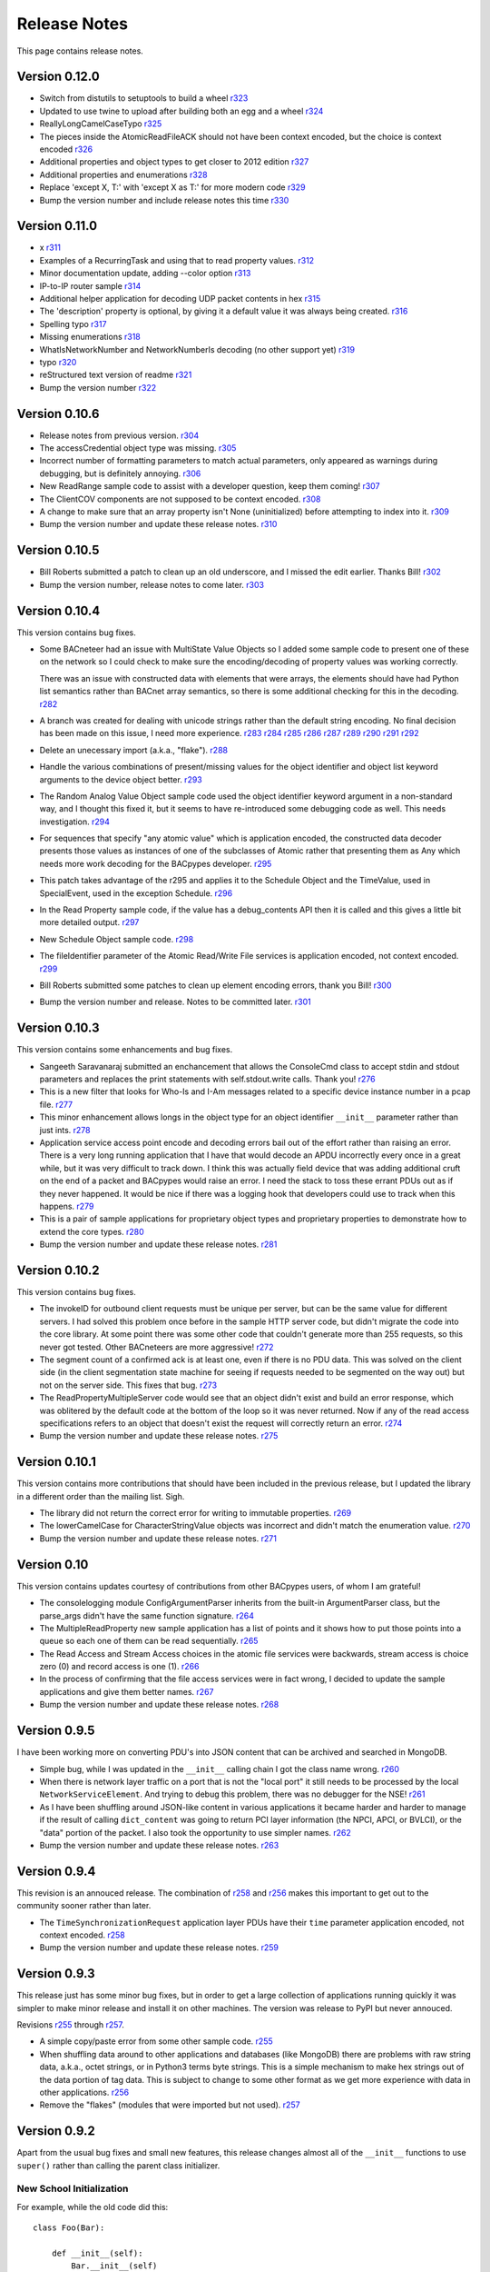 .. BACpypes release notes

Release Notes
=============

This page contains release notes.

Version 0.12.0
--------------

* Switch from distutils to setuptools to build a wheel
  `r323 <http://sourceforge.net/p/bacpypes/code/323>`_

* Updated to use twine to upload after building both an egg and a wheel
  `r324 <http://sourceforge.net/p/bacpypes/code/324>`_

* ReallyLongCamelCaseTypo
  `r325 <http://sourceforge.net/p/bacpypes/code/325>`_

* The pieces inside the AtomicReadFileACK should not have been context encoded, but the choice is context encoded
  `r326 <http://sourceforge.net/p/bacpypes/code/326>`_

* Additional properties and object types to get closer to 2012 edition
  `r327 <http://sourceforge.net/p/bacpypes/code/327>`_

* Additional properties and enumerations
  `r328 <http://sourceforge.net/p/bacpypes/code/328>`_

* Replace 'except X, T:' with 'except X as T:' for more modern code
  `r329 <http://sourceforge.net/p/bacpypes/code/329>`_

* Bump the version number and include release notes this time
  `r330 <http://sourceforge.net/p/bacpypes/code/330>`_

Version 0.11.0
--------------

* x
  `r311 <http://sourceforge.net/p/bacpypes/code/311>`_

* Examples of a RecurringTask and using that to read property values.
  `r312 <http://sourceforge.net/p/bacpypes/code/312>`_

* Minor documentation update, adding --color option
  `r313 <http://sourceforge.net/p/bacpypes/code/313>`_

* IP-to-IP router sample
  `r314 <http://sourceforge.net/p/bacpypes/code/314>`_

* Additional helper application for decoding UDP packet contents in hex
  `r315 <http://sourceforge.net/p/bacpypes/code/315>`_

* The 'description' property is optional, by giving it a default value it was always being created.
  `r316 <http://sourceforge.net/p/bacpypes/code/316>`_

* Spelling typo
  `r317 <http://sourceforge.net/p/bacpypes/code/317>`_

* Missing enumerations
  `r318 <http://sourceforge.net/p/bacpypes/code/318>`_

* WhatIsNetworkNumber and NetworkNumberIs decoding (no other support yet)
  `r319 <http://sourceforge.net/p/bacpypes/code/319>`_

* typo
  `r320 <http://sourceforge.net/p/bacpypes/code/320>`_

* reStructured text version of readme
  `r321 <http://sourceforge.net/p/bacpypes/code/321>`_

* Bump the version number
  `r322 <http://sourceforge.net/p/bacpypes/code/322>`_

Version 0.10.6
--------------

* Release notes from previous version.
  `r304 <http://sourceforge.net/p/bacpypes/code/304>`_

* The accessCredential object type was missing.
  `r305 <http://sourceforge.net/p/bacpypes/code/305>`_

* Incorrect number of formatting parameters to match actual parameters, only
  appeared as warnings during debugging, but is definitely annoying.
  `r306 <http://sourceforge.net/p/bacpypes/code/306>`_

* New ReadRange sample code to assist with a developer question, keep them
  coming!
  `r307 <http://sourceforge.net/p/bacpypes/code/307>`_

* The ClientCOV components are not supposed to be context encoded.
  `r308 <http://sourceforge.net/p/bacpypes/code/308>`_

* A change to make sure that an array property isn't None (uninitialized) before
  attempting to index into it.
  `r309 <http://sourceforge.net/p/bacpypes/code/309>`_

* Bump the version number and update these release notes. 
  `r310 <http://sourceforge.net/p/bacpypes/code/310>`_

Version 0.10.5
--------------

* Bill Roberts submitted a patch to clean up an old underscore, and I missed
  the edit earlier.  Thanks Bill!
  `r302 <http://sourceforge.net/p/bacpypes/code/302>`_

* Bump the version number, release notes to come later.
  `r303 <http://sourceforge.net/p/bacpypes/code/303>`_

Version 0.10.4
--------------

This version contains bug fixes.

* Some BACneteer had an issue with MultiState Value Objects so I added some 
  sample code to present one of these on the network so I could check to make
  sure the encoding/decoding of property values was working correctly.

  There was an issue with constructed data with elements that were arrays, 
  the elements should have had Python list semantics rather than BACnet array 
  semantics, so there is some additional checking for this in the 
  decoding.
  `r282 <http://sourceforge.net/p/bacpypes/code/282>`_

* A branch was created for dealing with unicode strings rather than the default 
  string encoding.  No final decision has been made on this issue, I need more 
  experience.
  `r283 <http://sourceforge.net/p/bacpypes/code/283>`_
  `r284 <http://sourceforge.net/p/bacpypes/code/284>`_
  `r285 <http://sourceforge.net/p/bacpypes/code/285>`_
  `r286 <http://sourceforge.net/p/bacpypes/code/286>`_
  `r287 <http://sourceforge.net/p/bacpypes/code/287>`_
  `r289 <http://sourceforge.net/p/bacpypes/code/289>`_
  `r290 <http://sourceforge.net/p/bacpypes/code/290>`_
  `r291 <http://sourceforge.net/p/bacpypes/code/291>`_
  `r292 <http://sourceforge.net/p/bacpypes/code/292>`_

* Delete an unecessary import (a.k.a., "flake").
  `r288 <http://sourceforge.net/p/bacpypes/code/288>`_

* Handle the various combinations of present/missing values for the object 
  identifier and object list keyword arguments to the device object better.
  `r293 <http://sourceforge.net/p/bacpypes/code/293>`_

* The Random Analog Value Object sample code used the object identifier keyword 
  argument in a non-standard way, and I thought this fixed it, but it seems to 
  have re-introduced some debugging code as well.  This needs investigation.
  `r294 <http://sourceforge.net/p/bacpypes/code/294>`_

* For sequences that specify "any atomic value" which is application encoded, 
  the constructed data decoder presents those values as instances of one 
  of the subclasses of Atomic rather that presenting them as Any which needs
  more work decoding for the BACpypes developer.
  `r295 <http://sourceforge.net/p/bacpypes/code/295>`_

* This patch takes advantage of the r295 and applies it to the Schedule Object 
  and the TimeValue, used in SpecialEvent, used in the exception Schedule.
  `r296 <http://sourceforge.net/p/bacpypes/code/296>`_

* In the Read Property sample code, if the value has a debug_contents API 
  then it is called and this gives a little bit more detailed output.
  `r297 <http://sourceforge.net/p/bacpypes/code/297>`_

* New Schedule Object sample code.
  `r298 <http://sourceforge.net/p/bacpypes/code/298>`_

* The fileIdentifier parameter of the Atomic Read/Write File services is 
  application encoded, not context encoded.
  `r299 <http://sourceforge.net/p/bacpypes/code/299>`_

* Bill Roberts submitted some patches to clean up element encoding errors, 
  thank you Bill!
  `r300 <http://sourceforge.net/p/bacpypes/code/300>`_

* Bump the version number and release.  Notes to be committed later.
  `r301 <http://sourceforge.net/p/bacpypes/code/301>`_

Version 0.10.3
--------------

This version contains some enhancements and bug fixes.

* Sangeeth Saravanaraj submitted an enchancement that allows the ConsoleCmd class
  to accept stdin and stdout parameters and replaces the print statements with 
  self.stdout.write calls.  Thank you!
  `r276 <http://sourceforge.net/p/bacpypes/code/276>`_

* This is a new filter that looks for Who-Is and I-Am messages related to a specific
  device instance number in a pcap file.
  `r277 <http://sourceforge.net/p/bacpypes/code/277>`_

* This minor enhancement allows longs in the object type for an object identifier
  ``__init__`` parameter rather than just ints.
  `r278 <http://sourceforge.net/p/bacpypes/code/278>`_

* Application service access point encode and decoding errors bail out of the effort
  rather than raising an error.  There is a very long running application that I have
  that would decode an APDU incorrectly every once in a great while, but it was very
  difficult to track down.  I think this was actually field device that was adding 
  additional cruft on the end of a packet and BACpypes would raise an error.  I need 
  the stack to toss these errant PDUs out as if they never happened.
  It would be nice if there was a logging hook that developers could use to track
  when this happens.
  `r279 <http://sourceforge.net/p/bacpypes/code/279>`_

* This is a pair of sample applications for proprietary object types and proprietary
  properties to demonstrate how to extend the core types.
  `r280 <http://sourceforge.net/p/bacpypes/code/280>`_

* Bump the version number and update these release notes.
  `r281 <http://sourceforge.net/p/bacpypes/code/281>`_

Version 0.10.2
--------------

This version contains bug fixes.

* The invokeID for outbound client requests must be unique per server, but can be
  the same value for different servers.  I had solved this problem once before in the 
  sample HTTP server code, but didn't migrate the code into the core library.  At 
  some point there was some other code that couldn't generate more than 255 requests, so 
  this never got tested.  Other BACneteers are more aggressive!
  `r272 <http://sourceforge.net/p/bacpypes/code/272>`_

* The segment count of a confirmed ack is at least one, even if there is no PDU data.
  This was solved on the client side (in the client segmentation state machine for seeing
  if requests needed to be segmented on the way out) but not on the server side.  This
  fixes that bug.
  `r273 <http://sourceforge.net/p/bacpypes/code/273>`_

* The ReadPropertyMultipleServer code would see that an object didn't exist and build an
  error response, which was oblitered by the default code at the bottom of the loop so 
  it was never returned.  Now if any of the read access specifications refers to an object 
  that doesn't exist the request will correctly return an error.
  `r274 <http://sourceforge.net/p/bacpypes/code/274>`_

* Bump the version number and update these release notes.
  `r275 <http://sourceforge.net/p/bacpypes/code/275>`_

Version 0.10.1
--------------

This version contains more contributions that should have been included in the previous
release, but I updated the library in a different order than the mailing list.  Sigh.

* The library did not return the correct error for writing to immutable properties.
  `r269 <http://sourceforge.net/p/bacpypes/code/269>`_

* The lowerCamelCase for CharacterStringValue objects was incorrect and didn't match
  the enumeration value.
  `r270 <http://sourceforge.net/p/bacpypes/code/270>`_

* Bump the version number and update these release notes.
  `r271 <http://sourceforge.net/p/bacpypes/code/271>`_

Version 0.10
------------

This version contains updates courtesy of contributions from other BACpypes users, of whom 
I am grateful!

* The consolelogging module ConfigArgumentParser inherits from the built-in ArgumentParser
  class, but the parse_args didn't have the same function signature.
  `r264 <http://sourceforge.net/p/bacpypes/code/264>`_

* The MultipleReadProperty new sample application has a list of points and it shows how
  to put those points into a queue so each one of them can be read sequentially.
  `r265 <http://sourceforge.net/p/bacpypes/code/265>`_

* The Read Access and Stream Access choices in the atomic file services were backwards, 
  stream access is choice zero (0) and record access is one (1).
  `r266 <http://sourceforge.net/p/bacpypes/code/266>`_

* In the process of confirming that the file access services were in fact wrong, I decided 
  to update the sample applications and give them better names.
  `r267 <http://sourceforge.net/p/bacpypes/code/267>`_

* Bump the version number and update these release notes.
  `r268 <http://sourceforge.net/p/bacpypes/code/268>`_

Version 0.9.5
-------------

I have been working more on converting PDU's into JSON content that can be archived and searched in 
MongoDB.

* Simple bug, while I was updated in the ``__init__`` calling chain I got the class name wrong.
  `r260 <http://sourceforge.net/p/bacpypes/code/260>`_

* When there is network layer traffic on a port that is not the "local port" it still needs to be
  processed by the local ``NetworkServiceElement``.  And trying to debug this problem, there was 
  no debugger for the NSE!
  `r261 <http://sourceforge.net/p/bacpypes/code/261>`_

* As I have been shuffling around JSON-like content in various applications it became harder and 
  harder to manage if the result of calling ``dict_content`` was going to return PCI layer information
  (the NPCI, APCI, or BVLCI), or the "data" portion of the packet.  I also took the opportunity to 
  use simpler names.
  `r262 <http://sourceforge.net/p/bacpypes/code/262>`_

* Bump the version number and update these release notes.
  `r263 <http://sourceforge.net/p/bacpypes/code/263>`_

Version 0.9.4
-------------

This revision is an annouced release.  The combination of `r258 <http://sourceforge.net/p/bacpypes/code/258>`_
and `r256 <http://sourceforge.net/p/bacpypes/code/256>`_ makes this important to get out
to the community sooner rather than later.

* The ``TimeSynchronizationRequest`` application layer PDUs have their ``time`` parameter
  application encoded, not context encoded.
  `r258 <http://sourceforge.net/p/bacpypes/code/258>`_

* Bump the version number and update these release notes.
  `r259 <http://sourceforge.net/p/bacpypes/code/259>`_

Version 0.9.3
-------------

This release just has some minor bug fixes, but in order to get a large collection of 
applications running quickly it was simpler to make minor release and install it on 
other machines.  The version was release to PyPI but never annouced.

Revisions `r255 <http://sourceforge.net/p/bacpypes/code/255>`_
through `r257 <http://sourceforge.net/p/bacpypes/code/257>`_.

* A simple copy/paste error from some other sample code.
  `r255 <http://sourceforge.net/p/bacpypes/code/255>`_

* When shuffling data around to other applications and databases (like MongoDB) there
  are problems with raw string data, a.k.a., octet strings, or in Python3 terms byte
  strings.  This is a simple mechanism to make hex strings out of the data portion of 
  tag data.  This is subject to change to some other format as we get more experience 
  with data in other applications.
  `r256 <http://sourceforge.net/p/bacpypes/code/256>`_

* Remove the "flakes" (modules that were imported but not used).
  `r257 <http://sourceforge.net/p/bacpypes/code/257>`_

Version 0.9.2
-------------

Apart from the usual bug fixes and small new features, this release changes
almost all of the ``__init__`` functions to use ``super()`` rather than
calling the parent class initializer.

New School Initialization
~~~~~~~~~~~~~~~~~~~~~~~~~

For example, while the old code did
this::

    class Foo(Bar):
    
        def __init__(self):
            Bar.__init__(self)
            self.foo = 12

New the code does this::

    class Foo(Bar):
    
        def __init__(self, *args, **kwargs):
            super(Foo, self).__init__(*args, **kwargs)
            self.foo = 12

If you draw an inheritance tree starting with ``PDUData`` at the top and 
ending with something like ``ReadPropertyRequest`` at the bottom, you will 
see lots of branching and merging.  Calling the parent class directly may 
lead to the same base class being "initialized" more than once which was 
causing all kinds of havoc.

Simply replacing the one with the new wasn't quite good enough however, 
because it could lead to a situation where a keyword arguement needed to be 
"consumed" if it existed because it didn't make sense for the parent class 
or any of its parents.  In many cases this works::

    class Foo(Bar):
    
        def __init__(self, foo_arg=None, *args, **kwargs):
            super(Foo, self).__init__(*args, **kwargs)
            self.foo = 12

When the parent class initializer gets called the ``foo_arg`` will be a 
regular parameter and won't be in the ``kwargs`` that get passed up the 
inheritance tree.  However, with ``Sequence`` and ``Choice`` there is 
no knowledge of what the keyword parameters are going to be without going 
through the associated element lists.  So those two classes go to great 
lengths to divide the kwargs into "mine" and "other".

New User Data PDU Attribute
~~~~~~~~~~~~~~~~~~~~~~~~~~~

I have been working on a fairly complicated application that is a combination 
of being a BBMD on multiple networks and router between them.  The twist is 
that there are rules that govern what segments of the networks can see each 
other.  To manage this, there needed to be a way to attach an object at the bottom 
of the stack when a PDU is received and make sure that context information 
is maintained all the way up through the stack to the application layer and 
then back down again.

To accomplish this there is a ``pduUserData`` attribute you can set and as 
long as the stack is dealing with that PDU or the derived encoded/decoded 
PDUs, that reference is maintained.

Revisions `r246 <http://sourceforge.net/p/bacpypes/code/246>`_
through `r254 <http://sourceforge.net/p/bacpypes/code/254>`_.

* The sample HTTP server was using the old syle argument parser 
  and the old version didn't have the options leading to confusion.
  `r246 <http://sourceforge.net/p/bacpypes/code/246>`_

* Set the 'reuse' flag for broadcast sockets.  A BACneteer has
  a workstation with two physical adapters connected to the same
  LAN with different IP addresses assigned for each one.  Two
  BACpypes applications were attempting to bind to the same 
  broadcast address, this allows that scenerio to work.
  `r247 <http://sourceforge.net/p/bacpypes/code/247>`_

* Fix the help string and add a little more error checking to the
  ReadPropertyMultiple.py sample application.
  `r248 <http://sourceforge.net/p/bacpypes/code/248>`_

* Add the --color option to debugging.  This wraps the output of the 
  LoggingFormatter with ANSI CSI escape codes so the output from 
  different log handlers is output in different colors.  When 
  debugging is turned on for many modules it helps!
  `r249 <http://sourceforge.net/p/bacpypes/code/249>`_

* The WriteProperty method now has a ''direct'' parameter, this 
  fixes the function signatures of the sample applications to include
  it.
  `r250 <http://sourceforge.net/p/bacpypes/code/250>`_

* Change the ``__init__`` functions to use ``super()``, see explanation 
  above.
  `r251 <http://sourceforge.net/p/bacpypes/code/251>`_

* Bump the minor version number.
  `r252 <http://sourceforge.net/p/bacpypes/code/252>`_

* Update the getting started document to include the new color debugging
  option.  There should be more explanation of what that means exactly,
  along with a link to the Wikipedia color code tables.
  `r253 <http://sourceforge.net/p/bacpypes/code/253>`_

* Update these release notes.
  `r254 <http://sourceforge.net/p/bacpypes/code/254>`_

Version 0.9.1
-------------

Most of this release is just documentation, but it includes some new functionality
for translating PDUs into dictionaries.  The new ``dict_contents`` functions will 
most likely have some bugs, so consider that API unstable.

Revisions `r238 <http://sourceforge.net/p/bacpypes/code/238>`_
through `r245 <http://sourceforge.net/p/bacpypes/code/245>`_.

* For some new users of BACpypes, particularly those that were also new to BACnet,
  it can be a struggle getting something to work.  This is the start of a new
  documentation section to speed that process along.
  `r238 <http://sourceforge.net/p/bacpypes/code/238>`_
  `r239 <http://sourceforge.net/p/bacpypes/code/239>`_
  `r240 <http://sourceforge.net/p/bacpypes/code/240>`_

* For multithreaded applications it is sometimes handly to override the default 
  spin value, which is the maximum amount of time that the application should 
  be stuck in the asyncore.loop() function.  The developer could import the 
  core module and change the CORE value before calling run(), but that seems 
  excessively hackish.
  `r241 <http://sourceforge.net/p/bacpypes/code/241>`_

* Apparently there should not be a dependancy on ``setuptools`` for developers that 
  want to install the library without it.  In revision `r227 <http://sourceforge.net/p/bacpypes/code/227>`_
  I changed the setup.py file, but that broke the release script.  I'm not 
  completely sure this is correct, but it seems to work.
  `r242 <http://sourceforge.net/p/bacpypes/code/242>`_

* This revision includes a new dict_contents() function that encodes PDU content
  into a dict-like object (a real ``dict`` by default, but the developer can provide 
  any other class that supports ``__setitem__``).  This is the first step in a long
  road to translate PDU data into JSON, then into BSON to be streamed into a 
  MongoDB database for analysis applications.
  `r243 <http://sourceforge.net/p/bacpypes/code/243>`_

* Bump the version number before releasing it.
  `r244 <http://sourceforge.net/p/bacpypes/code/244>`_

* Update these release notes.
  `r245 <http://sourceforge.net/p/bacpypes/code/245>`_

Version 0.9
-----------

There are a number of significant changes in BACpypes in this release, some of which
may break existing code so it is getting a minor release number.  While this project
is getting inexorably closer to a 1.0 release, we're not there yet.

The biggest change is the addition of a set of derived classes of ``Property`` that
match the names of the way properties are described in the standard; ``OptionalProperty``,
``ReadableProperty``, and ``WritableProperty``.  This takes over from the awkward and
difficult-to-maintain combinations of ``optional`` and ``mutable`` constructor parameters.
I went through the standard again and matched the class name with the object definition
and it is much cleaner.

This change was brought about by working on the `BACowl <http://bacowl.sourceforge.net/>`_
project where I wanted the generated ontology to more closely match the content of the 
standard.  This is the first instance where I've used the ontology design to change 
application code.

Revisions `r227 <http://sourceforge.net/p/bacpypes/code/227>`_
through `r234 <http://sourceforge.net/p/bacpypes/code/234>`_.

* At some point ``setuptools`` was replaced with ``distutils`` and this needed to change
  while I was getting the code working on Windows.
  `r227 <http://sourceforge.net/p/bacpypes/code/227>`_

* Added the new property classes and renamed the existing ``Property`` class instances.
  There are object types that are not complete (not every object type has every property
  defined) and these will be cleaned up and added in a minor release in the near future.
  `r228 <http://sourceforge.net/p/bacpypes/code/228>`_

* The UDP module had some print statements and a traceback call that sent content to stdout,
  errors should go to stderr.
  `r229 <http://sourceforge.net/p/bacpypes/code/229>`_

* With the new property classes there needed to be a simpler and cleaner way managing the
  __init__ keyword parameters for a ``LocalDeviceObject``.  During testing I had created
  objects with no name or object identifier and it seemed like some error checking was
  warrented, so that was added to ``add_object`` and ``delete_object``.
  `r230 <http://sourceforge.net/p/bacpypes/code/230>`_

* This commit is the first pass at changing the way object classes are registered.  There
  is now a new ``vendor_id`` parameter so that derived classes of a standard object can be
  registered.  For example, if vendor Snork has a custom SnorkAnalogInputObject class (derived
  from ``AnalogInputObject`` of course) then both classes can be registered.

  The ``get_object_class`` has a cooresponding ``vendor_id`` parameter, so if a client
  application is looking for the appropriate class, pass the ``vendorIdentifier`` property
  value from the deivce object of the server and if there isn't a specific one defined, the
  standard class will be returned.

  The new and improved registration function would be a lot nicer as a decorator, but optional
  named parameters make and interesting twist.  So depending on the combination of parameters
  it returns a decorator, which is an interesting twist on recursion.

  At some point there will be a tutorial covering just this functionality, and before this
  project hits version 1.0, there will be a similar mechanism for vendor defined enumerations,
  especially ``PropertyIdentifier``, and this will also follow the BACowl ontology conventions.

  This commit also includes a few minor changes like changing the name ``klass`` to the 
  not-so-cute ``cls``, ``property`` to ``propid`` because the former is a reserved word, and 
  the dictionary of registered objects from ``object_types`` to ``registered_object_types``.
  `r231 <http://sourceforge.net/p/bacpypes/code/231>`_

* Simple wrapping of the command line argument interpretation for a sample application.
  `r232 <http://sourceforge.net/p/bacpypes/code/232>`_

* The ``CommandableMixin`` isn't appropriate for ``BinaryValueObject`` type, so I replaced it
  with a ``DateValueObject``.
  `r233 <http://sourceforge.net/p/bacpypes/code/233>`_

* I managed to install Sphinx on my Windows laptop and this just added a build script to make
  it easier to put in these release notes.
  `r235 <http://sourceforge.net/p/bacpypes/code/235>`_

* This adds the relaease notes page and a link to it for documentation, committed so I could
  continue working on it from a variety of different places.  I usually wouldn't make a commit just
  for this unless I was working in a branch, but because I'm working in the trunk rather than 
  using a service like DropBox I decided to let myself get away with it.
  `r234 <http://sourceforge.net/p/bacpypes/code/234>`_
  `r236 <http://sourceforge.net/p/bacpypes/code/236>`_

* Committed the final version of these notes and bumped the minor version number.
  `r237 <http://sourceforge.net/p/bacpypes/code/237>`_

Version 0.8
-----------

Placeholder for 0.8 release notes.

Revisions `r224 <http://sourceforge.net/p/bacpypes/code/224>`_
through `r226 <http://sourceforge.net/p/bacpypes/code/226>`_.

* Placeholder for comments about revision 224.
  `r224 <http://sourceforge.net/p/bacpypes/code/224>`_

* Placeholder for comments about revision 225.
  `r225 <http://sourceforge.net/p/bacpypes/code/225>`_

* Bump the minor version number.
  `r226 <http://sourceforge.net/p/bacpypes/code/226>`_

Version 0.7.5
-------------

Placeholder for 0.8 release notes.

Revisions `r217 <http://sourceforge.net/p/bacpypes/code/217>`_
through `r223 <http://sourceforge.net/p/bacpypes/code/223>`_.

* Placeholder for comments about revision 217.
  `r217 <http://sourceforge.net/p/bacpypes/code/217>`_

* Placeholder for comments about revision 218.
  `r218 <http://sourceforge.net/p/bacpypes/code/218>`_

* Placeholder for comments about revision 219.
  `r219 <http://sourceforge.net/p/bacpypes/code/219>`_

* Placeholder for comments about revision 220.
  `r220 <http://sourceforge.net/p/bacpypes/code/220>`_

* Placeholder for comments about revision 221.
  `r221 <http://sourceforge.net/p/bacpypes/code/221>`_

* Placeholder for comments about revision 222.
  `r222 <http://sourceforge.net/p/bacpypes/code/222>`_

* Bump the patch version number.
  `r223 <http://sourceforge.net/p/bacpypes/code/223>`_

Version 0.7.4
-------------

Lost to the sands of time.

